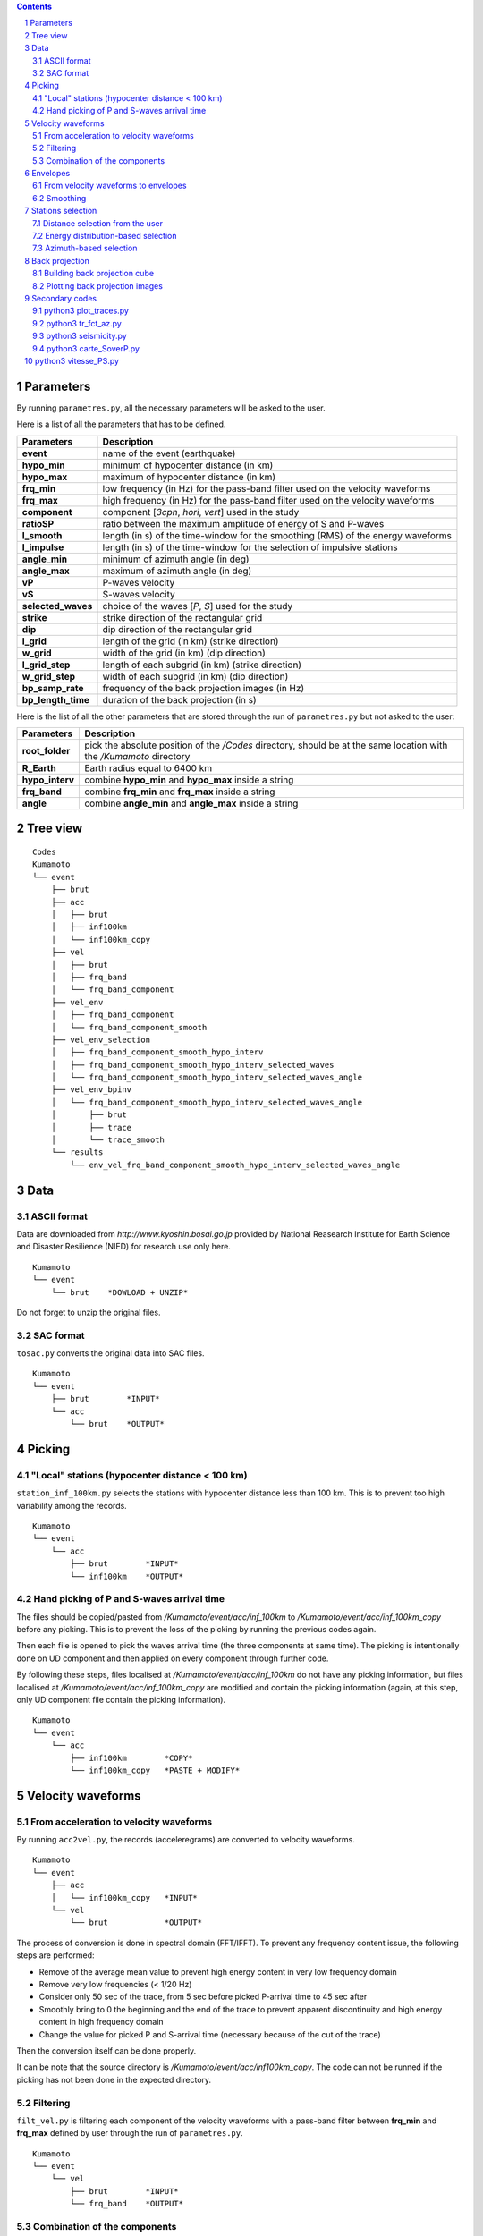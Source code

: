 .. contents::

.. section-numbering::

Parameters
==========

By running ``parametres.py``, all the necessary parameters will be asked to the
user.

Here is a list of all the parameters that has to be defined.

+-----------------------+---------------------------------------------------+
| **Parameters**        | Description                                       |
+=======================+===================================================+
| **event**             | name of the event (earthquake)                    |
+-----------------------+---------------------------------------------------+
| **hypo_min**          | minimum of hypocenter distance (in km)            |
+-----------------------+---------------------------------------------------+
| **hypo_max**          | maximum of hypocenter distance (in km)            |
+-----------------------+---------------------------------------------------+
| **frq_min**           | low frequency (in Hz) for the pass-band filter    |
|                       | used on the velocity waveforms                    |
+-----------------------+---------------------------------------------------+
| **frq_max**           | high frequency (in Hz) for the pass-band filter   |
|                       | used on the velocity waveforms                    |
+-----------------------+---------------------------------------------------+
| **component**         | component [*3cpn*, *hori*, *vert*] used in the    |
|                       | study                                             |
+-----------------------+---------------------------------------------------+
| **ratioSP**           | ratio between the maximum amplitude of energy of S|
|                       | and P-waves                                       |
+-----------------------+---------------------------------------------------+
| **l_smooth**          | length (in s) of the time-window for the smoothing|
|                       | (RMS) of the energy waveforms                     |
+-----------------------+---------------------------------------------------+
| **l_impulse**         | length (in s) of the time-window for the selection|
|                       | of impulsive stations                             |
+-----------------------+---------------------------------------------------+
| **angle_min**         | minimum of azimuth angle (in deg)                 |
+-----------------------+---------------------------------------------------+
| **angle_max**         | maximum of azimuth angle (in deg)                 |
+-----------------------+---------------------------------------------------+
| **vP**                | P-waves velocity                                  |
+-----------------------+---------------------------------------------------+
| **vS**                | S-waves velocity                                  |
+-----------------------+---------------------------------------------------+
| **selected_waves**    | choice of the waves [*P*, *S*] used for the study |
+-----------------------+---------------------------------------------------+
| **strike**            | strike direction of the rectangular grid          |
+-----------------------+---------------------------------------------------+
| **dip**               | dip direction of the rectangular grid             |
+-----------------------+---------------------------------------------------+
| **l_grid**            | length of the grid (in km) (strike direction)     |
+-----------------------+---------------------------------------------------+
| **w_grid**            | width of the grid (in km) (dip direction)         |
+-----------------------+---------------------------------------------------+
| **l_grid_step**       | length of each subgrid (in km) (strike direction) |
+-----------------------+---------------------------------------------------+
| **w_grid_step**       | width of each subgrid (in km) (dip direction)     |
+-----------------------+---------------------------------------------------+
| **bp_samp_rate**      | frequency of the back projection images (in Hz)   |
+-----------------------+---------------------------------------------------+
| **bp_length_time**    | duration of the back projection (in s)            |
+-----------------------+---------------------------------------------------+

Here is the list of all the other parameters that are stored through the run
of ``parametres.py`` but not asked to the user:

+-----------------------+---------------------------------------------------+
| **Parameters**        | Description                                       |
+=======================+===================================================+
| **root_folder**       | pick the absolute position of the */Codes*        |
|                       | directory, should be at the same location with the|
|                       | */Kumamoto* directory                             |
+-----------------------+---------------------------------------------------+
| **R_Earth**           | Earth radius equal to 6400 km                     |
+-----------------------+---------------------------------------------------+
| **hypo_interv**       | combine **hypo_min** and **hypo_max** inside a    |
|                       | string                                            |
+-----------------------+---------------------------------------------------+
| **frq_band**          | combine **frq_min** and **frq_max** inside a      |
|                       | string                                            |
+-----------------------+---------------------------------------------------+
| **angle**             | combine **angle_min** and **angle_max** inside a  |
|                       | string                                            |
+-----------------------+---------------------------------------------------+

Tree view
=========

::

    Codes
    Kumamoto
    └── event
        ├── brut
        ├── acc 
        │   ├── brut
        │   ├── inf100km
        │   └── inf100km_copy
        ├── vel
        │   ├── brut
        │   ├── frq_band
        │   └── frq_band_component
        ├── vel_env
        │   ├── frq_band_component
        │   └── frq_band_component_smooth
        ├── vel_env_selection
        │   ├── frq_band_component_smooth_hypo_interv
        │   ├── frq_band_component_smooth_hypo_interv_selected_waves
        │   └── frq_band_component_smooth_hypo_interv_selected_waves_angle
        ├── vel_env_bpinv
        │   └── frq_band_component_smooth_hypo_interv_selected_waves_angle
        │       ├── brut
        │       ├── trace
        │       └── trace_smooth
        └── results
            └── env_vel_frq_band_component_smooth_hypo_interv_selected_waves_angle

Data
====

ASCII format
------------

Data are downloaded from `http://www.kyoshin.bosai.go.jp` provided by National
Reasearch Institute for Earth Science and Disaster Resilience (NIED) for
research use only here.

::

    Kumamoto
    └── event
        └── brut    *DOWLOAD + UNZIP*

Do not forget to unzip the original files.

SAC format
----------

``tosac.py`` converts the original data into SAC files.

::

    Kumamoto
    └── event
        ├── brut        *INPUT*
        └── acc
            └── brut    *OUTPUT*

Picking
=======

"Local" stations (hypocenter distance < 100 km)
-----------------------------------------------

``station_inf_100km.py`` selects the stations with hypocenter distance less
than 100 km. This is to prevent too high variability among the records.

::

    Kumamoto
    └── event
        └── acc
            ├── brut        *INPUT*
            └── inf100km    *OUTPUT*

Hand picking of P and S-waves arrival time
------------------------------------------

The files should be copied/pasted from */Kumamoto/event/acc/inf_100km* to
*/Kumamoto/event/acc/inf_100km_copy* before any picking. This is to prevent the
loss of the picking by running the previous codes again.

Then each file is opened to pick the waves arrival time (the three components
at same time). The picking is intentionally done on UD component and then
applied on every component through further code.

By following these steps, files localised at */Kumamoto/event/acc/inf_100km*
do not have any picking information, but files localised at
*/Kumamoto/event/acc/inf_100km_copy* are modified and contain the picking
information (again, at this step, only UD component file contain the picking
information).

::

    Kumamoto
    └── event
        └── acc
            ├── inf100km        *COPY*
            └── inf100km_copy   *PASTE + MODIFY*

Velocity waveforms
==================

From acceleration to velocity waveforms
---------------------------------------

By running ``acc2vel.py``, the records (acceleregrams) are converted to
velocity waveforms.

::

    Kumamoto
    └── event
        ├── acc
        │   └── inf100km_copy   *INPUT*
        └── vel
            └── brut            *OUTPUT*

The process of conversion is done in spectral domain (FFT/IFFT). To prevent any
frequency content issue, the following steps are performed:

* Remove of the average mean value to prevent high energy content in very low
  frequency domain
* Remove very low frequencies (< 1/20 Hz)
* Consider only 50 sec of the trace, from 5 sec before picked P-arrival time to
  45 sec after
* Smoothly bring to 0 the beginning and the end of the trace to prevent
  apparent discontinuity and high energy content in high frequency domain
* Change the value for picked P and S-arrival time (necessary because of the
  cut of the trace)

Then the conversion itself can be done properly.

It can be note that the source directory is
*/Kumamoto/event/acc/inf100km_copy*. The code can not be runned if the picking
has not been done in the expected directory.

Filtering
---------

``filt_vel.py`` is filtering each component of the velocity waveforms with
a pass-band filter between **frq_min** and **frq_max** defined by user through
the run of ``parametres.py``.

::

    Kumamoto
    └── event
        └── vel
            ├── brut        *INPUT*
            └── frq_band    *OUTPUT*

Combination of the components
-----------------------------

By running ``3components.py``, three different combinations among the
components for each station will be done.

* Firt one is combining the three components all together to have the '3D'
  velocity waveform.
* Second one is combining both EW and UD components to have the 'horizontal'
  component of the velocity.
* And the last one is just keeping the UD component to consider it as the
  'vertical' component of the velocity.

Here, we are aware of the positivity of the '3D' and 'horizontal' velocity
waveforms. On purpose we don't deal with the sign because the study is not
using velocity waveforms directly as we can see after.

::

    Kumamoto
    └── event
        └── vel
            ├── frq_band            *INPUT*
            └── frq_band_component  *OUTPUT*

Envelopes
=========

From velocity waveforms to envelopes
------------------------------------

``vel2env.py`` will convert the velocity waveforms into envelopes by simply
squarring the velocity waveforms.

::

    Kumamoto
    └── event
        ├── vel
        │   └── frq_band_component  *INPUT*
        └── vel_env
            └── frq_band_component  *OUTPUT*

Smoothing
---------

``env2smooth.py`` smooths the envelopes (RMS) with a time-window of length
**l_smooth** defined by the user through the run of ``parametres.py``

::

    Kumamoto
    └── event
        └── vel_env
            ├── frq_band_component          *INPUT*
            └── frq_band_component_smooth   *OUTPUT*

Stations selection
==================

Distance selection from the user
--------------------------------

Through the run of ``select_couronne.py``, stations will be selected according
to their hypocenter distance. The stations selected are inside a ring defined
by the **hypo_min** and **hypo_max** values.

::

    Kumamoto
    └── event
        ├── vel_env
        │   └── frq_band_component_smooth               *INPUT*
        └── vel_env_selection
            └── frq_band_component_smooth_hypo_interv   *OUTPUT*

Energy distribution-based selection
-----------------------------------

By running ``select_stat_env.py``, stations will be sorted depending on their
P and S-waves energy ratio. More precisely, the maxima of energy for both P and
S-waves are checked. Their ratio (S/P) is compared to the parameter **ratioSP**
given by the user through the run of ``parametres.py``.

::

    Kumamoto
    └── event
        └── vel_env_selection
            ├── frq_band_component_smooth_hypo_interv                   *INPUT*
            └── frq_band_component_smooth_hypo_interv_selected_waves    *OUTPUT*

Azimuth-based selection
-----------------------

``select_station_angle.py`` is sorting stations depending on their relative
azimuth to the hypocenter of the studied event. Stations with azimuth between
**angle_min** and **angle_max** OR between **angle_min** + 180 and
**angle_max** + 180 are selected.

::

    Kumamoto
    └── event
        └── vel_env_selection
            ├── frq_band_component_smooth_hypo_interv_selected_waves        *INPUT*
            └── frq_band_component_smooth_hypo_interv_selected_waves_angle  *OUTPUT*

Back projection
===============

Building back projection cube
-----------------------------

.. code-block:: python3

    python3 bp_env_E.py

| back projection des stations selectionnees
| enregistre le stack dans un fichier

| from */Kumamoto/dossier/dossier_vel_couronne_bandfreq/dossier_vel_couronne_bandfreq_composante_env_smooth_ondeselect_angle*
| to */Kumamoto/dossier/dossier_results/dossier_vel_couronne_bandfreq*

Plotting back projection images
-------------------------------

.. code-block:: python3

    python3 plot_bp_2d.py

| from */Kumamoto/dossier/dossier_results/dossier_vel_couronne_bandfreq*
| to */Kumamoto/dossier/dossier_results/dossier_vel_couronne_bandfreq/pdf*

Secondary codes
===============

python3 plot_traces.py
----------------------

.. code-block:: python3

    python3 plot_traces.py

| plot

| from
| to

python3 tr_fct_az.py
--------------------

.. code-block:: python3

    python3 tr_fct_az.py

| plot

| from
| to

python3 seismicity.py
---------------------

.. code-block:: python3

    python3 seismicity.py

| plot la sismicite dans la region du main shock
| affiche le main shock et les deux foreshocks
| le tout sur differentes periodes (avant, apres, entre deux evenements...)

| from */Kumamoto*
| to */Kumamoto*

python3 carte_SoverP.py
-----------------------

.. code-block:: python3

    python3 carte_SoverP.py

| fait une carte affichant les stations retenues jusque la avec l'information energie S/P

| from */Kumamoto/dossier/dossier_vel_couronne_bandfreq/dossier_vel_couronne_bandfreq_composante_env_smooth*
| to */Kumamoto/dossier/dossier_results*





python3 vitesse_PS.py
=====================

.. code-block:: python3

    python3 vitesse_PS.py

| calcul les delais entre temps theoriques d'arrivee et les pointes pour les ondes P et S
| les corrections aux stations (delais calcules) sont stockes dans un dictionnaire

| from */Kumamoto/dossier/dossier_vel_couronne_bandfreq/dossier_vel_couronne_bandfreq_composante_env_smooth*
| to */Kumamoto/dossier*
